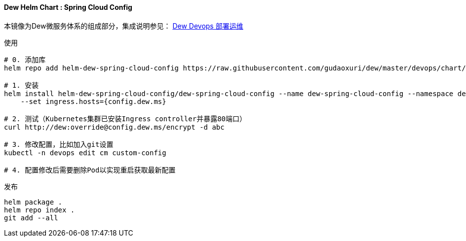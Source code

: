 [[helm-chart-spring-cloud-config]]
==== Dew Helm Chart : Spring Cloud Config

本镜像为Dew微服务体系的组成部分，集成说明参见： http://doc.dew.ms/#%E9%83%A8%E7%BD%B2%E8%BF%90%E7%BB%B4_devops_chapter[Dew Devops 部署运维]

.使用
----
# 0. 添加库
helm repo add helm-dew-spring-cloud-config https://raw.githubusercontent.com/gudaoxuri/dew/master/devops/chart/dew-spring-cloud-config/

# 1. 安装
helm install helm-dew-spring-cloud-config/dew-spring-cloud-config --name dew-spring-cloud-config --namespace devops \
    --set ingress.hosts={config.dew.ms}

# 2. 测试（Kubernetes集群已安装Ingress controller并暴露80端口）
curl http://dew:override@config.dew.ms/encrypt -d abc

# 3. 修改配置，比如加入git设置
kubectl -n devops edit cm custom-config

# 4. 配置修改后需要删除Pod以实现重启获取最新配置
----

[source,bash]
.发布
----
helm package .
helm repo index .
git add --all
----
